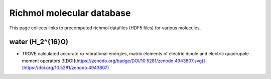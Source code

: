 Richmol molecular database
**************************
This page collects links to precomputed richmol datafiles (HDF5 files) for various molecules.

water (H_2^{16}O)
------------------
* TROVE calculated accurate ro-vibrational energies, matrix elements of electric dipole and electric quadrupole moment operators [![DOI](https://zenodo.org/badge/DOI/10.5281/zenodo.4943807.svg)](https://doi.org/10.5281/zenodo.4943807)
